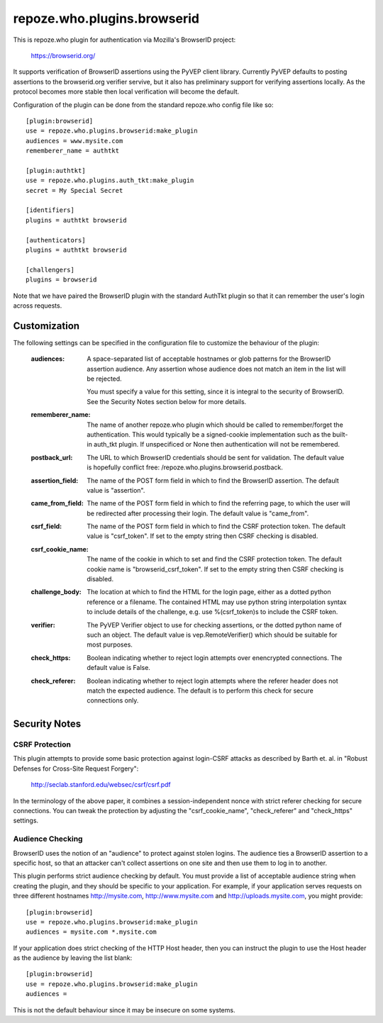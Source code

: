 ============================
repoze.who.plugins.browserid
============================

This is repoze.who plugin for authentication via Mozilla's BrowserID project:

    https://browserid.org/

It supports verification of BrowserID assertions using the PyVEP client
library.  Currently PyVEP defaults to posting assertions to the browserid.org
verifier servive, but it also has preliminary support for verifying assertions
locally.  As the protocol becomes more stable then local verification will
become the default.

Configuration of the plugin can be done from the standard repoze.who config
file like so::

    [plugin:browserid]
    use = repoze.who.plugins.browserid:make_plugin
    audiences = www.mysite.com
    rememberer_name = authtkt

    [plugin:authtkt]
    use = repoze.who.plugins.auth_tkt:make_plugin
    secret = My Special Secret

    [identifiers]
    plugins = authtkt browserid

    [authenticators]
    plugins = authtkt browserid

    [challengers]
    plugins = browserid
    
Note that we have paired the BrowserID plugin with the standard AuthTkt plugin
so that it can remember the user's login across requests.


Customization
=============

The following settings can be specified in the configuration file to customize
the behaviour of the plugin:

  :audiences:   A space-separated list of acceptable hostnames or glob patterns
                for the BrowserID assertion audience.  Any assertion whose
                audience does not match an item in the list will be rejected.

                You must specify a value for this setting, since it is integral
                to the security of BrowserID.  See the Security Notes section
                below for more details.

  :rememberer_name:   The name of another repoze.who plugin which should be
                      called to remember/forget the authentication.  This 
                      would typically be a signed-cookie implementation such
                      as the built-in auth_tkt plugin.  If unspecificed or 
                      None then authentication will not be remembered.

  :postback_url:   The URL to which BrowserID credentials should be sent
                   for validation.  The default value is hopefully conflict
                   free: /repoze.who.plugins.browserid.postback.

  :assertion_field:   The name of the POST form field in which to find the
                      BrowserID assertion.  The default value is "assertion".

  :came_from_field:   The name of the POST form field in which to find the
                      referring page, to which the user will be redirected
                      after processing their login.  The default value is
                      "came_from".

  :csrf_field:   The name of the POST form field in which to find the CSRF
                 protection token.  The default value is "csrf_token".  If
                 set to the empty string then CSRF checking is disabled.

  :csrf_cookie_name:   The name of the cookie in which to set and find the
                       CSRF protection token.  The default cookie name is
                       "browserid_csrf_token".  If set to the empty string
                       then CSRF checking is disabled.

  :challenge_body:   The location at which to find the HTML for the login
                     page, either as a dotted python reference or a filename.
                     The contained HTML may use python string interpolation
                     syntax to include details of the challenge, e.g. use
                     %(csrf_token)s to include the CSRF token.

  :verifier:   The PyVEP Verifier object to use for checking assertions, or
               the dotted python name of such an object.  The default value
               is vep.RemoteVerifier() which should be suitable for most
               purposes.

  :check_https:   Boolean indicating whether to reject login attempts over
                  enencrypted connections.  The default value is False.

  :check_referer:   Boolean indicating whether to reject login attempts where
                    the referer header does not match the expected audience.
                    The default is to perform this check for secure connections
                    only.


Security Notes
==============

CSRF Protection
---------------

This plugin attempts to provide some basic protection against login-CSRF 
attacks as described by Barth et. al. in "Robust Defenses for Cross-Site
Request Forgery":

    http://seclab.stanford.edu/websec/csrf/csrf.pdf

In the terminology of the above paper, it combines a session-independent
nonce with strict referer checking for secure connections.  You can tweak
the protection by adjusting the "csrf_cookie_name", "check_referer" and
"check_https" settings.


Audience Checking
-----------------

BrowserID uses the notion of an "audience" to protect against stolen logins.
The audience ties a BrowserID assertion to a specific host, so that an 
attacker can't collect assertions on one site and then use them to log in to
another.

This plugin performs strict audience checking by default.  You must provide
a list of acceptable audience string when creating the plugin, and they should
be specific to your application.  For example, if your application serves
requests on three different hostnames http://mysite.com, http://www.mysite.com
and http://uploads.mysite.com, you might provide::

    [plugin:browserid]
    use = repoze.who.plugins.browserid:make_plugin
    audiences = mysite.com *.mysite.com

If your application does strict checking of the HTTP Host header, then you can
instruct the plugin to use the Host header as the audience by leaving the list
blank::

    [plugin:browserid]
    use = repoze.who.plugins.browserid:make_plugin
    audiences =

This is not the default behaviour since it may be insecure on some systems.
